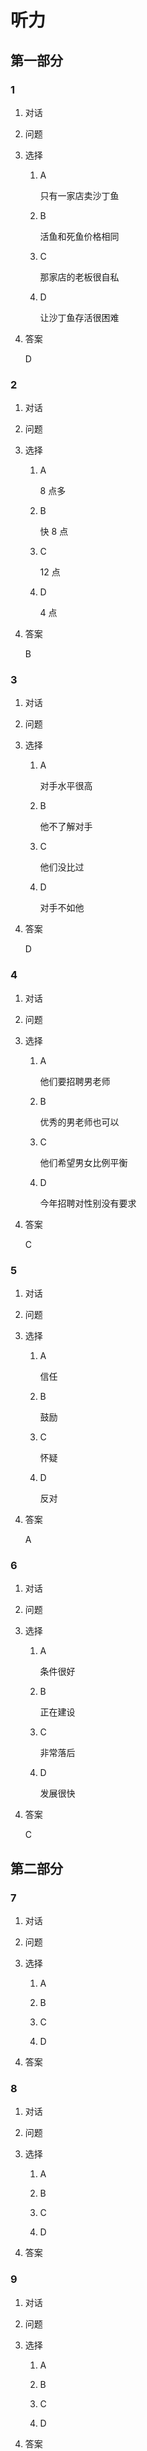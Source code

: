 * 听力

** 第一部分

*** 1

**** 对话



**** 问题



**** 选择

***** A

只有一家店卖沙丁鱼

***** B

活鱼和死鱼价格相同

***** C

那家店的老板很自私

***** D

让沙丁鱼存活很困难

**** 答案

D

*** 2

**** 对话



**** 问题



**** 选择

***** A

8 点多

***** B

快 8 点

***** C

12 点

***** D

4 点

**** 答案

B

*** 3

**** 对话



**** 问题



**** 选择

***** A

对手水平很高

***** B

他不了解对手

***** C

他们没比过

***** D

对手不如他

**** 答案

D

*** 4

**** 对话



**** 问题



**** 选择

***** A

他们要招聘男老师

***** B

优秀的男老师也可以

***** C

他们希望男女比例平衡

***** D

今年招聘对性别没有要求

**** 答案

C

*** 5

**** 对话



**** 问题



**** 选择

***** A

信任

***** B

鼓励

***** C

怀疑

***** D

反对

**** 答案

A

*** 6

**** 对话



**** 问题



**** 选择

***** A

条件很好

***** B

正在建设

***** C

非常落后

***** D

发展很快

**** 答案

C

** 第二部分

*** 7

**** 对话



**** 问题



**** 选择

***** A



***** B



***** C



***** D



**** 答案





*** 8

**** 对话



**** 问题



**** 选择

***** A



***** B



***** C



***** D



**** 答案





*** 9

**** 对话



**** 问题



**** 选择

***** A



***** B



***** C



***** D



**** 答案





*** 10

**** 对话



**** 问题



**** 选择

***** A



***** B



***** C



***** D



**** 答案





*** 11-12

**** 对话



**** 题目

***** 11

****** 问题



****** 选择

******* A



******* B



******* C



******* D



****** 答案



***** 12

****** 问题



****** 选择

******* A



******* B



******* C



******* D



****** 答案

*** 13-14

**** 段话



**** 题目

***** 13

****** 问题



****** 选择

******* A



******* B



******* C



******* D



****** 答案



***** 14

****** 问题



****** 选择

******* A



******* B



******* C



******* D



****** 答案


* 阅读

** 第一部分

*** 课文



*** 题目


**** 15

***** 选择

****** A



****** B



****** C



****** D



***** 答案



**** 16

***** 选择

****** A



****** B



****** C



****** D



***** 答案



**** 17

***** 选择

****** A



****** B



****** C



****** D



***** 答案



**** 18

***** 选择

****** A



****** B



****** C



****** D



***** 答案



** 第二部分

*** 19
:PROPERTIES:
:ID: cb9c6a6a-1def-491f-ade9-b4446822e87e
:END:

**** 段话

很多研究发现，适度的压力有利于我们保持良好的状态，更加有助于挖掘我们的潜力，从而提高个人的工作效率。比如运动员每到参加比赛，尤其是决赛时，一定要将自己调整到接近最佳状态，感到适度的压力，让自己兴奋，如果他不紧张、没压力感，则不利于出成绩。适度的压力对挖掘自身的潜力，是有正面意义的。

**** 选择

***** A

压力和状态成正比

***** B

给人的压力应适度

***** C

运动员要特别紧张才有好成绩

***** D

潜力只有在压力大时才能发挥出来

**** 答案

b

*** 20
:PROPERTIES:
:ID: e4e86288-38a5-47c7-9386-8a02bf782dfa
:END:

**** 段话

美国有个43岁的妇女，为她姨妈向政府申请到了一个免费的轮椅。她所做的不过是准备了一些必要的文件，并填写了一些表格。为此，她写了一篇如何向政府申请免费轮椅的报告。然后，她在网上卖她的报告，售价仅仅2美元，后来她每月可赚3万！简直难以置信，这么简单的事会有市场，会有如此的潜在利益！

**** 选择

***** A

这个妇女为母亲买了一个轮椅

***** B

申请免费轮椅的手续非常简单

***** C

妇女申请免费轮椅是为了卖钱

***** D

作者认为她赚到钱是很合理的

**** 答案

b

*** 21
:PROPERTIES:
:ID: a296f5b8-7eb5-4c92-8810-abadd4c8f778
:END:

**** 段话

一家森林公园曾养了几百只梅花鹿。尽管环境幽静，水草丰美，又没有天敌，但几年以后，鹿群非但没有发展，反而病的病，死的死，竟然出现了负增长。后来公园买回儿只狼放置在园内。在狼的追赶捕食下，鹿群只得紧张地奔跑逃命。这样一来，除了那些老弱病残者被狼捕食外，其他鹿的体质日益增强，数量也迅速地增长起来。

**** 选择

***** A

梅花鹿没有天敌

***** B

森林公园的环境不好

***** C

狼和梅花鹿相处得很好

***** D

狼的追赶使梅花鹿体质增强

**** 答案

d

*** 22
:PROPERTIES:
:ID: 15989f29-3028-4375-a95a-038cd1e2fb30
:END:

**** 段话

市场竞争是指商品生产者或者商品经营者为争夺有利的生产或流通条件、地位而进行的斗争。竞争是商品经济的一般规律，它是商品本身内在矛盾的产物，只要存在商品生产和商品交换，竞争规律就起作用。商品经济还有一个重要的价值规律。价值规律存在，必然产生竞争；同时，价值规律的作用，也只有在竞争中才能实现。

**** 选择

***** A

竞争规律和价值规律是同一个理论

***** B

市场竞争是商品生产者之间的问题

***** C

只要有商品生产和交换，就有竞争

***** D

即使没有竞争也可以体现价值规律

**** 答案

c

** 第三部分

*** 23-25

**** 课文



**** 题目

***** 23

****** 问题



****** 选择

******* A



******* B



******* C



******* D



****** 答案


***** 24

****** 问题



****** 选择

******* A



******* B



******* C



******* D



****** 答案


***** 25

****** 问题



****** 选择

******* A



******* B



******* C



******* D



****** 答案



*** 26-28

**** 课文



**** 题目

***** 26

****** 问题



****** 选择

******* A



******* B



******* C



******* D



****** 答案


***** 27

****** 问题



****** 选择

******* A



******* B



******* C



******* D



****** 答案


***** 28

****** 问题



****** 选择

******* A



******* B



******* C



******* D



****** 答案



* 书写

** 第一部分

*** 29

**** 词语

***** 1



***** 2



***** 3



***** 4



***** 5



**** 答案

***** 1



*** 30

**** 词语

***** 1



***** 2



***** 3



***** 4



***** 5



**** 答案

***** 1



*** 31

**** 词语

***** 1



***** 2



***** 3



***** 4



***** 5



**** 答案

***** 1



